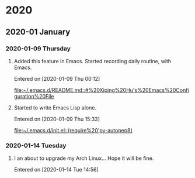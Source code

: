 
* 2020
** 2020-01 January
*** 2020-01-09 Thursday
**** Added this feature in Emacs. Started recording daily routine, with Emacs.
   Entered on [2020-01-09 Thu 00:12]
 
    [[file:~/.emacs.d/README.md::#%20Xiping%20Hu's%20Emacs%20Configuration%20File]]
**** Started to write Emacs Lisp alone.
   Entered on [2020-01-09 Thu 15:33]
 
    [[file:~/.emacs.d/init.el::(require%20'py-autopep8)]]
*** 2020-01-14 Tuesday
**** I an about to upgrade my Arch Linux... Hope it will be fine.
   Entered on [2020-01-14 Tue 14:56]

